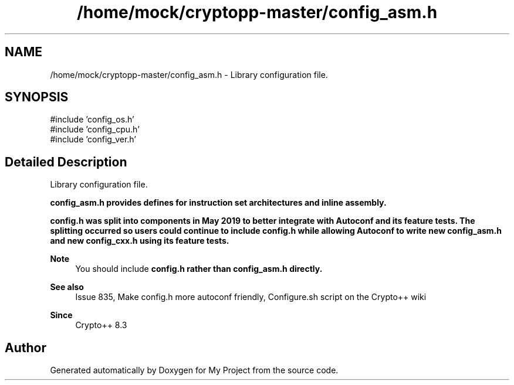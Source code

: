 .TH "/home/mock/cryptopp-master/config_asm.h" 3 "My Project" \" -*- nroff -*-
.ad l
.nh
.SH NAME
/home/mock/cryptopp-master/config_asm.h \- Library configuration file\&.

.SH SYNOPSIS
.br
.PP
\fR#include 'config_os\&.h'\fP
.br
\fR#include 'config_cpu\&.h'\fP
.br
\fR#include 'config_ver\&.h'\fP
.br

.SH "Detailed Description"
.PP
Library configuration file\&.

\fR\fBconfig_asm\&.h\fP\fP provides defines for instruction set architectures and inline assembly\&.

.PP
\fR\fBconfig\&.h\fP\fP was split into components in May 2019 to better integrate with Autoconf and its feature tests\&. The splitting occurred so users could continue to include \fR\fBconfig\&.h\fP\fP while allowing Autoconf to write new \fR\fBconfig_asm\&.h\fP\fP and new \fR\fBconfig_cxx\&.h\fP\fP using its feature tests\&.
.PP
\fBNote\fP
.RS 4
You should include \fR\fBconfig\&.h\fP\fP rather than \fR\fBconfig_asm\&.h\fP\fP directly\&.
.RE
.PP
\fBSee also\fP
.RS 4
\fRIssue 835, Make config\&.h more autoconf friendly\fP, \fRConfigure\&.sh script\fP on the Crypto++ wiki
.RE
.PP
\fBSince\fP
.RS 4
Crypto++ 8\&.3
.RE
.PP

.SH "Author"
.PP
Generated automatically by Doxygen for My Project from the source code\&.
